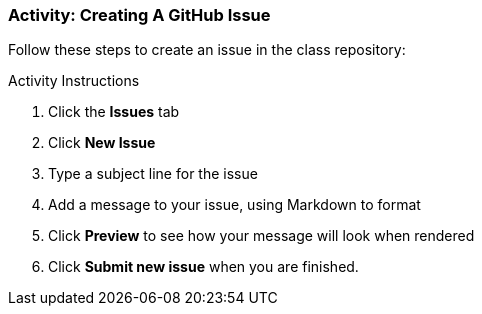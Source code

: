 ### Activity: Creating A GitHub Issue

Follow these steps to create an issue in the class repository:

.Activity Instructions
. Click the *Issues* tab
. Click *New Issue*
. Type a subject line for the issue
. Add a message to your issue, using Markdown to format
. Click *Preview* to see how your message will look when rendered
. Click *Submit new issue* when you are finished.
